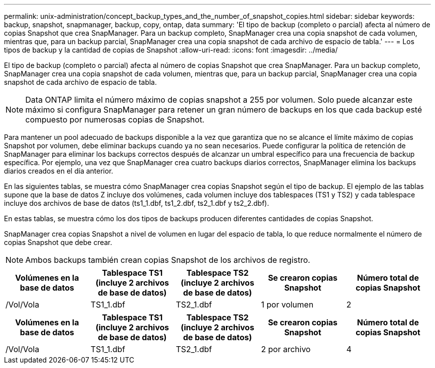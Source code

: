 ---
permalink: unix-administration/concept_backup_types_and_the_number_of_snapshot_copies.html 
sidebar: sidebar 
keywords: backup, snapshot, snapmanager, backup, copy, ontap, data 
summary: 'El tipo de backup (completo o parcial) afecta al número de copias Snapshot que crea SnapManager. Para un backup completo, SnapManager crea una copia snapshot de cada volumen, mientras que, para un backup parcial, SnapManager crea una copia snapshot de cada archivo de espacio de tabla.' 
---
= Los tipos de backup y la cantidad de copias de Snapshot
:allow-uri-read: 
:icons: font
:imagesdir: ../media/


[role="lead"]
El tipo de backup (completo o parcial) afecta al número de copias Snapshot que crea SnapManager. Para un backup completo, SnapManager crea una copia snapshot de cada volumen, mientras que, para un backup parcial, SnapManager crea una copia snapshot de cada archivo de espacio de tabla.


NOTE: Data ONTAP limita el número máximo de copias snapshot a 255 por volumen. Solo puede alcanzar este máximo si configura SnapManager para retener un gran número de backups en los que cada backup esté compuesto por numerosas copias de Snapshot.

Para mantener un pool adecuado de backups disponible a la vez que garantiza que no se alcance el límite máximo de copias Snapshot por volumen, debe eliminar backups cuando ya no sean necesarios. Puede configurar la política de retención de SnapManager para eliminar los backups correctos después de alcanzar un umbral específico para una frecuencia de backup específica. Por ejemplo, una vez que SnapManager crea cuatro backups diarios correctos, SnapManager elimina los backups diarios creados en el día anterior.

En las siguientes tablas, se muestra cómo SnapManager crea copias Snapshot según el tipo de backup. El ejemplo de las tablas supone que la base de datos Z incluye dos volúmenes, cada volumen incluye dos tablespaces (TS1 y TS2) y cada tablespace incluye dos archivos de base de datos (ts1_1.dbf, ts1_2.dbf, ts2_1.dbf y ts2_2.dbf).

En estas tablas, se muestra cómo los dos tipos de backups producen diferentes cantidades de copias Snapshot.

SnapManager crea copias Snapshot a nivel de volumen en lugar del espacio de tabla, lo que reduce normalmente el número de copias Snapshot que debe crear.


NOTE: Ambos backups también crean copias Snapshot de los archivos de registro.

|===
| Volúmenes en la base de datos | Tablespace TS1 (incluye 2 archivos de base de datos) | Tablespace TS2 (incluye 2 archivos de base de datos) | Se crearon copias Snapshot | Número total de copias Snapshot 


 a| 
/Vol/Vola
 a| 
TS1_1.dbf
 a| 
TS2_1.dbf
 a| 
1 por volumen
 a| 
2

|===
|===
| Volúmenes en la base de datos | Tablespace TS1 (incluye 2 archivos de base de datos) | Tablespace TS2 (incluye 2 archivos de base de datos) | Se crearon copias Snapshot | Número total de copias Snapshot 


 a| 
/Vol/Vola
 a| 
TS1_1.dbf
 a| 
TS2_1.dbf
 a| 
2 por archivo
 a| 
4

|===